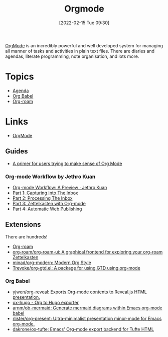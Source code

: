 :PROPERTIES:
:ID:       169b9c5f-df34-46ab-b64f-8ee98946ee69
:END:
#+TITLE: Orgmode
#+DATE: [2022-02-15 Tue 09:30]
#+FILETAGS: :orgmode:emacs:

[[https://orgmode.org][OrgMode]] is an incredibly powerful and well developed system for managing all manner of tasks and activities in plain
text files. There are diaries and agendas, literate programming, note organisation, and lots more.

* Topics
+ [[id:fc9974d4-2a26-4bf7-9360-c828bfaeed1d][Agenda]]
+ [[id:6e75f9df-df3d-4402-b5ad-ed98d0834e08][Org Babel]]
+ [[id:136364e7-1a6d-4b28-b284-0e415b860699][Org-roam]]

* Links
+ [[https://orgmode.org][OrgMode]]

** Guides

+ [[https://github.com/james-stoup/emacs-org-mode-tutorial][A primer for users trying to make sense of Org Mode]]

*** Org-mode Workflow by Jethro Kuan
+ [[https://blog.jethro.dev/posts/org_mode_workflow_preview/][Org-mode Workflow: A Preview · Jethro Kuan]]
+ [[https://blog.jethro.dev/posts/capturing_inbox/][Part 1: Capturing Into The Inbox]]
+ [[https://blog.jethro.dev/posts/processing_inbox/][Part 2: Processing The Inbox]]
+ [[https://blog.jethro.dev/posts/zettelkasten_with_org/][Part 3: Zettelkasten with Org-mode]]
+ [[https://blog.jethro.dev/posts/automatic_publishing/][Part 4: Automatic Web Publishing]]

** Extensions

There are hundreds!

+ [[https://www.orgroam.com/][Org-roam]]
+ [[https://github.com/org-roam/org-roam-ui][org-roam/org-roam-ui: A graphical frontend for exploring your org-roam Zettelkasten]]
+ [[https://github.com/minad/org-modern][minad/org-modern: Modern Org Style]]
+ [[https://github.com/Trevoke/org-gtd.el][Trevoke/org-gtd.el: A package for using GTD using org-mode]]

*** Org Babel

+ [[https://github.com/yjwen/org-reveal/][yjwen/org-reveal: Exports Org-mode contents to Reveal.js HTML presentation.]]
+ [[https://ox-hugo.scripter.co/][ox-hugo - Org to Hugo exporter]]
+ [[https://github.com/arnm/ob-mermaid][arnm/ob-mermaid: Generate mermaid diagrams within Emacs org-mode babel]]
+ [[https://github.com/rlister/org-present][rlister/org-present: Ultra-minimalist presentation minor-mode for Emacs org-mode.]]
+ [[https://github.com/dakrone/ox-tufte][dakrone/ox-tufte: Emacs' Org-mode export backend for Tufte HTML]]
